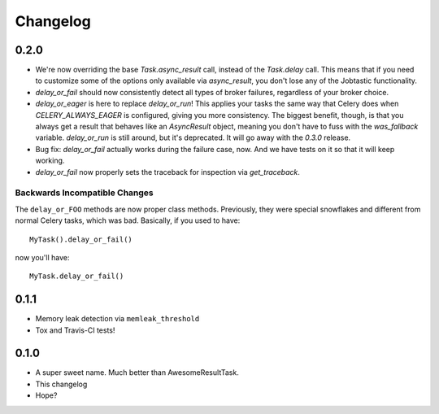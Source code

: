 Changelog
=========

0.2.0
-----

* We're now overriding the base `Task.async_result` call, instead of the
  `Task.delay` call. This means that if you need to customize some of the
  options only available via `async_result`, you don't lose any of the
  Jobtastic functionality.
* `delay_or_fail` should now consistently detect all types of broker failures,
  regardless of your broker choice.
* `delay_or_eager` is here to replace `delay_or_run`! This applies your tasks
  the same way that Celery does when `CELERY_ALWAYS_EAGER` is configured,
  giving you more consistency. The biggest benefit, though, is that you always
  get a result that behaves like an `AsyncResult` object, meaning you don't
  have to fuss with the `was_fallback` variable. `delay_or_run` is still
  around, but it's deprecated. It will go away with the `0.3.0` release.
* Bug fix: `delay_or_fail` actually works during the failure case, now.
  And we have tests on it so that it will keep working.
* `delay_or_fail` now properly sets the traceback for inspection via
  `get_traceback`.

Backwards Incompatible Changes
++++++++++++++++++++++++++++++

The ``delay_or_FOO`` methods are now proper class methods. Previously, they
were special snowflakes and different from normal Celery tasks, which was bad.
Basically, if you used to have::

    MyTask().delay_or_fail()

now you'll have::

    MyTask.delay_or_fail()

0.1.1
-----

* Memory leak detection via ``memleak_threshold``
* Tox and Travis-CI tests!

0.1.0
-----

* A super sweet name. Much better than AwesomeResultTask.
* This changelog
* Hope?
